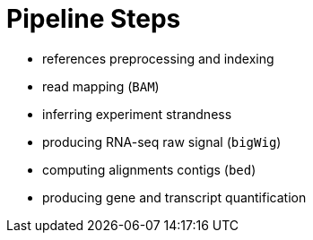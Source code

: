 = Pipeline Steps

- references preprocessing and indexing
- read mapping ([crg]#`BAM`#)
- inferring experiment strandness
- producing RNA-seq raw signal ([crg]#`bigWig`#)
- computing alignments contigs ([crg]#`bed`#)
- producing gene and transcript quantification
